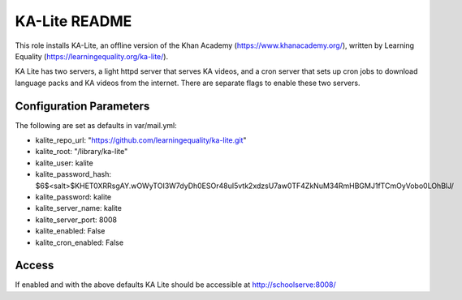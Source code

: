 ==============
KA-Lite README
==============

This role installs KA-Lite, an offline version of the Khan Academy (https://www.khanacademy.org/),
written by Learning Equality (https://learningequality.org/ka-lite/).

KA Lite has two servers, a light httpd server that serves KA videos, and a cron server that sets
up cron jobs to download language packs and KA videos from the internet.  There are separate flags
to enable these two servers.

Configuration Parameters
------------------------

The following are set as defaults in var/mail.yml:

* kalite_repo_url: "https://github.com/learningequality/ka-lite.git"
* kalite_root: "/library/ka-lite"
* kalite_user: kalite
* kalite_password_hash: $6$<salt>$KHET0XRRsgAY.wOWyTOI3W7dyDh0ESOr48uI5vtk2xdzsU7aw0TF4ZkNuM34RmHBGMJ1fTCmOyVobo0LOhBlJ/
* kalite_password: kalite
* kalite_server_name: kalite
* kalite_server_port: 8008
* kalite_enabled: False
* kalite_cron_enabled: False

Access
------

If enabled and with the above defaults KA Lite should be accessible at http://schoolserve:8008/


